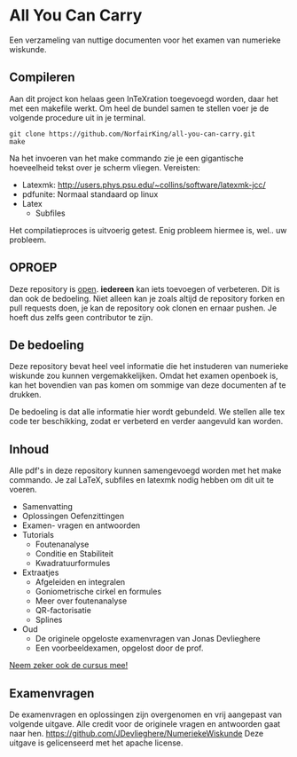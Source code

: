 * All You Can Carry
Een verzameling van nuttige documenten voor het examen van numerieke wiskunde.

** Compileren
    Aan dit project kon helaas geen InTeXration toegevoegd worden, daar het met een makefile werkt.
    Om heel de bundel samen te stellen voer je de volgende procedure uit in je terminal.
    #+BEGIN_EXAMPLE
    git clone https://github.com/NorfairKing/all-you-can-carry.git
    make
    #+END_EXAMPLE
    Na het invoeren van het make commando zie je een gigantische hoeveelheid tekst over je scherm vliegen.
    Vereisten:
      - Latexmk: http://users.phys.psu.edu/~collins/software/latexmk-jcc/
      - pdfunite: Normaal standaard op linux
      - Latex
        - Subfiles

    Het compilatieproces is uitvoerig getest. Enig probleem hiermee is, wel.. uw probleem.

** OPROEP
   Deze repository is _open_. *iedereen* kan iets toevoegen of verbeteren. Dit is dan ook de bedoeling.
   Niet alleen kan je zoals altijd de repository forken en pull requests doen, je kan de repository ook clonen en ernaar pushen.
   Je hoeft dus zelfs geen contributor te zijn.

** De bedoeling
   Deze repository bevat heel veel informatie die het instuderen van numerieke wiskunde zou kunnen vergemakkelijken.
   Omdat het examen openboek is, kan het bovendien van pas komen om sommige van deze documenten af te drukken.

   De bedoeling is dat alle informatie hier wordt gebundeld.
   We stellen alle tex code ter beschikking, zodat er verbeterd en verder aangevuld kan worden.
** Inhoud
    Alle pdf's in deze repository kunnen samengevoegd worden met het make commando.
    Je zal LaTeX, subfiles en latexmk nodig hebben om dit uit te voeren.
    - Samenvatting
    - Oplossingen Oefenzittingen
    - Examen- vragen en antwoorden
    - Tutorials
      - Foutenanalyse
      - Conditie en Stabiliteit
      - Kwadratuurformules  
    - Extraatjes
      - Afgeleiden en integralen
      - Goniometrische cirkel en formules
      - Meer over foutenanalyse
      - QR-factorisatie
      - Splines
    - Oud
      - De originele opgeloste examenvragen van Jonas Devlieghere
      - Een voorbeeldexamen, opgelost door de prof.
    _Neem zeker ook de cursus mee!_
** Examenvragen
   De examenvragen en oplossingen zijn overgenomen en vrij aangepast van volgende uitgave.
   Alle credit voor de originele vragen en antwoorden gaat naar hen.
   https://github.com/JDevlieghere/NumeriekeWiskunde
   Deze uitgave is gelicenseerd met het apache license.

